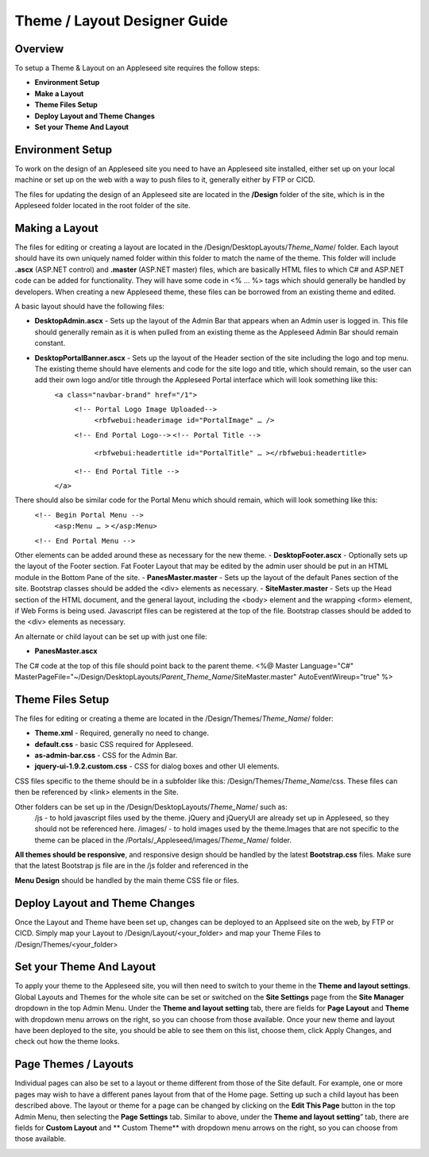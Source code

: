 
=============================
Theme / Layout Designer Guide
=============================

Overview 
--------
To setup a Theme & Layout on an Appleseed site requires the follow steps:

- **Environment Setup**
- **Make a Layout**
- **Theme Files Setup**
- **Deploy Layout and Theme Changes**
- **Set your Theme And Layout**

Environment Setup
---------------
To work on the design of an Appleseed site you need to have an Appleseed site installed, either set up on your local machine or set up on the web with a way to push files to it, generally either by FTP or CICD. 

The files for updating the design of an Appleseed site are located in the **/Design** folder of the site, which is in the Appleseed folder located in the root folder of the site. 

Making a Layout
---------------
The files for editing or creating a layout are located in the /Design/DesktopLayouts/*Theme_Name*/ folder.
Each layout should have its own uniquely named folder within this folder to match the name of the theme. 
This folder will include **.ascx** (ASP.NET control) and **.master** (ASP.NET master) files, which are basically HTML files to which C# and ASP.NET code can be added for functionality. They will have some code in <% … %> tags which should generally be handled by developers. When creating a new Appleseed theme, these files can be borrowed from an existing theme and edited. 

A basic layout should have the following files:

- **DesktopAdmin.ascx** - Sets up the layout of the Admin Bar that appears when an Admin user is logged in. This file should generally remain as it is when pulled from an existing theme as the Appleseed Admin Bar should remain constant.
- **DesktopPortalBanner.ascx** - Sets up the layout of the Header section of the site including the logo and top menu. The existing theme should have elements and code for the site logo and title, which should remain, so the user can add their own logo and/or title through the Appleseed Portal interface which will look something like this: 
    ``<a class="navbar-brand" href="/1">``
      ``<!-- Portal Logo Image Uploaded-->``
        ``<rbfwebui:headerimage id="PortalImage" … />``
      ``<!-- End Portal Logo-->``
      ``<!-- Portal Title -->``
        ``<rbfwebui:headertitle id="PortalTitle" … ></rbfwebui:headertitle>``
      ``<!-- End Portal Title -->``
    ``</a>``
There should also be similar code for the Portal Menu which should remain, which will look something like this:
    ``<!-- Begin Portal Menu -->``
      ``<asp:Menu … >``
      ``</asp:Menu>``
    ``<!-- End Portal Menu -->``
Other elements can be added around these as necessary for the new theme. 
- **DesktopFooter.ascx** - Optionally sets up the layout of the Footer section. Fat Footer Layout that may be edited by the admin user should be put in an HTML module in the Bottom Pane of the site.
- **PanesMaster.master** - Sets up the layout of the default Panes section of the site. Bootstrap classes should be added the <div> elements as necessary.
- **SiteMaster.master** - Sets up the Head section of the HTML document, and the general layout, including the <body> element and the wrapping <form> element, if Web Forms is being used. Javascript files can be registered at the top of the file. Bootstrap classes should be added to the <div> elements as necessary.

An alternate or child layout can be set up with just one file:

- **PanesMaster.ascx** 

The C# code at the top of this file should point back to the parent theme.
<%@ Master Language="C#" MasterPageFile="~/Design/DesktopLayouts/*Parent_Theme_Name*/SiteMaster.master" 
AutoEventWireup="true" %>


Theme Files Setup
--------------
The files for editing or creating a theme are located in the /Design/Themes/*Theme_Name*/ folder:

- **Theme.xml** - Required, generally no need to change. 
- **default.css** - basic CSS required for Appleseed.
- **as-admin-bar.css** - CSS for the Admin Bar.
- **jquery-ui-1.9.2.custom.css** - CSS for dialog boxes and other UI elements.

CSS files specific to the theme should be in a subfolder like this: /Design/Themes/*Theme_Name*/css. These files can then be referenced by <link> elements in the Site.

Other folders can be set up in the /Design/DesktopLayouts/*Theme_Name*/ such as:
    /js - to hold javascript files used by the theme. jQuery and jQueryUI are already set up in Appleseed, so they should not be referenced here. 
    /images/ - to hold images used by the theme.Images that are not specific to the theme can be placed in the /Portals/_Appleseed/images/*Theme_Name*/ folder.

**All themes should be responsive**, and responsive design should be handled by the latest **Bootstrap.css** files. 
Make sure that the latest Bootstrap js file are in the /js folder and referenced in the 

**Menu Design** should be handled by the main theme CSS file or files. 

Deploy Layout and Theme Changes  
-----------------------
Once the Layout and Theme have been set up, changes can be deployed to an Applseed site on the web, by FTP or CICD. 
Simply map your Layout to /Design/Layout/<your_folder>  and map your Theme Files to /Design/Themes/<your_folder>

Set your Theme And Layout
-----------------------
To apply your theme to the Appleseed site, you will then need to switch to your theme in the **Theme and layout settings**.
Global Layouts and Themes for the whole site can be set or switched on the **Site Settings** page from the **Site Manager** dropdown in the top Admin Menu. Under the **Theme and layout setting** tab, there are fields for **Page Layout** and **Theme** with dropdown menu arrows on the right, so you can choose from those available. Once your new theme and layout have been deployed to the site, you should be able to see them on this list,  choose them, click Apply Changes, and check out how the theme looks. 

.. image:: ../images/site-settings-screenshot.png

Page Themes / Layouts
---------------------
Individual pages can also be set to a layout or theme different from those of the Site default. 
For example, one or more pages may wish to have a different panes layout from that of the Home page. Setting up such a child layout has been described above. The layout or theme for a page can be changed by clicking on the **Edit This Page** button in the top Admin Menu, then selecting the **Page Settings** tab. Similar to above, under the **Theme and layout setting**” tab, there are fields for **Custom Layout** and ** Custom Theme** with dropdown menu arrows on the right, so you can choose from those available. 

.. image:: ../images/edit-page-screenshot.png
